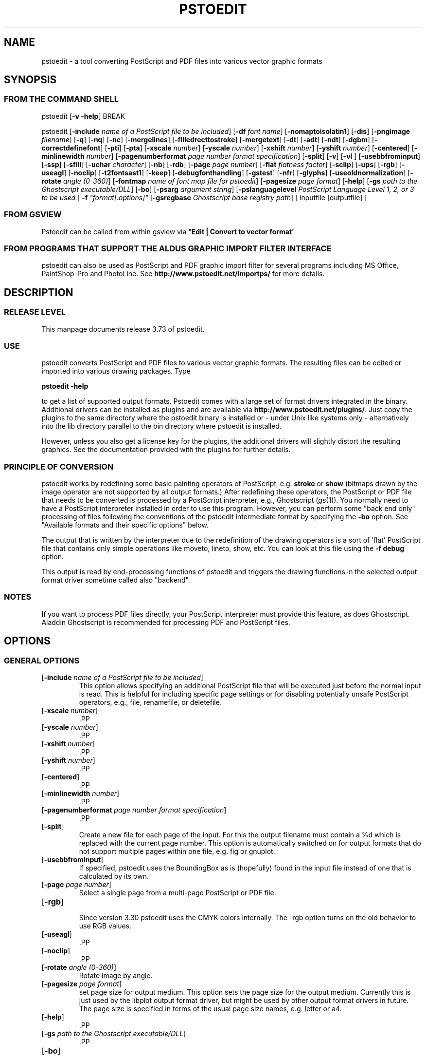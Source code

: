 .\" *********************************** start of \input{version.tex}
.\" *********************************** end of \input{version.tex}
'\" t
.\" Manual page created with latex2man on Sun Jun  3 16:50:18 CEST 2018
.\" NOTE: This file is generated, DO NOT EDIT.
.de Vb
.ft CW
.nf
..
.de Ve
.ft R

.fi
..
.TH "PSTOEDIT" "1" "03 June 2018" "Conversion Tools " "Conversion Tools "
.SH NAME

pstoedit
\- a tool converting PostScript and PDF files into various 
vector graphic formats 
.PP
.SH SYNOPSIS

.PP
.SS FROM THE COMMAND SHELL
.PP
pstoedit
[\fB\-v \-help\fP]
BREAK 
.PP
pstoedit
.\" *********************************** start of \input{generalhelpshort.tex}
[\fB\-include\fP\fI name of a PostScript file to be included\fP]
[\fB\-df\fP\fI font name\fP]
[\fB\-nomaptoisolatin1\fP]
[\fB\-dis\fP]
[\fB\-pngimage\fP\fI filename\fP]
[\fB\-q\fP]
[\fB\-nq\fP]
[\fB\-nc\fP]
[\fB\-mergelines\fP]
[\fB\-filledrecttostroke\fP]
[\fB\-mergetext\fP]
[\fB\-dt\fP]
[\fB\-adt\fP]
[\fB\-ndt\fP]
[\fB\-dgbm\fP]
[\fB\-correctdefinefont\fP]
[\fB\-pti\fP]
[\fB\-pta\fP]
[\fB\-xscale\fP\fI number\fP]
[\fB\-yscale\fP\fI number\fP]
[\fB\-xshift\fP\fI number\fP]
[\fB\-yshift\fP\fI number\fP]
[\fB\-centered\fP]
[\fB\-minlinewidth\fP\fI number\fP]
[\fB\-pagenumberformat\fP\fI page number format specification\fP]
[\fB\-split\fP]
[\fB\-v\fP]
[\fB\-vl\fP\fI \fP]
[\fB\-usebbfrominput\fP]
[\fB\-ssp\fP]
[\fB\-sfill\fP]
[\fB\-uchar\fP\fI character\fP]
[\fB\-nb\fP]
[\fB\-rdb\fP]
[\fB\-page\fP\fI page number\fP]
[\fB\-flat\fP\fI flatness factor\fP]
[\fB\-sclip\fP]
[\fB\-ups\fP]
[\fB\-rgb\fP]
[\fB\-useagl\fP]
[\fB\-noclip\fP]
[\fB\-t2fontsast1\fP]
[\fB\-keep\fP]
[\fB\-debugfonthandling\fP]
[\fB\-gstest\fP]
[\fB\-nfr\fP]
[\fB\-glyphs\fP]
[\fB\-useoldnormalization\fP]
[\fB\-rotate\fP\fI angle (0\-360)\fP]
[\fB\-fontmap\fP\fI name of font map file for pstoedit\fP]
[\fB\-pagesize\fP\fI page format\fP]
[\fB\-help\fP]
[\fB\-gs\fP\fI path to the Ghostscript executable/DLL\fP]
[\fB\-bo\fP]
[\fB\-psarg\fP\fI argument string\fP]
[\fB\-pslanguagelevel\fP\fI PostScript Language Level 1, 2, or 3 to be used.\fP]
\fB\-f\fP\fI "format[:options]"\fP
[\fB\-gsregbase\fP\fI Ghostscript base registry path\fP]
[ inputfile [outputfile] ] 
.\" *********************************** end of \input{generalhelpshort.tex}
.PP
.SS FROM GSVIEW
.PP
Pstoedit can be called from within gsview via 
"\fBEdit | Convert to vector format\fP"
.PP
.SS FROM PROGRAMS THAT SUPPORT THE ALDUS GRAPHIC IMPORT FILTER INTERFACE
.PP
pstoedit
can also be used as PostScript and PDF graphic import filter for several programs including 
MS Office, PaintShop\-Pro and PhotoLine. See 
\fBhttp://www.pstoedit.net/importps/\fP
for more 
details. 
.PP
.SH DESCRIPTION

.PP
.SS RELEASE LEVEL
.PP
This manpage documents release 3.73 of pstoedit\&.
.PP
.SS USE
.PP
pstoedit
converts PostScript and PDF files to various vector graphic 
formats. The resulting files can be edited or imported into various drawing 
packages. Type 
.PP
\fBpstoedit \-help\fP
.PP
to get a list of supported output formats. Pstoedit comes with a 
large set of format drivers integrated in the binary. Additional drivers can be 
installed as plugins and are available via 
\fBhttp://www.pstoedit.net/plugins/\fP\&.
Just copy the plugins to the same directory where the pstoedit binary is installed or \- under Unix like systems only \- alternatively into the lib directory parallel to the bin directory where pstoedit is installed. 
.PP
However, unless you also get a license key for the plugins, the additional 
drivers will slightly distort the resulting graphics. See the documentation 
provided with the plugins for further details. 
.PP
.SS PRINCIPLE OF CONVERSION
.PP
pstoedit
works by redefining some basic painting operators of 
PostScript, e.g. \fBstroke\fP
or \fBshow\fP
(bitmaps drawn by the image 
operator are not supported by all output formats.) After 
redefining these operators, the PostScript or PDF file that needs to be 
converted is processed by a PostScript interpreter, e.g., Ghostscript 
(\fIgs\fP(1)).
You normally need to have a PostScript interpreter installed in 
order to use this program. However, you can perform some "back end only" processing 
of files following the conventions of the pstoedit intermediate format by specifying the \fB\-bo\fP
option. See "Available formats and their specific options" below. 
.PP
The output that is written by the interpreter due to the redefinition of the 
drawing operators is a sort of \&'flat\&' PostScript file that contains only simple 
operations like moveto, lineto, show, etc. You can look at this file using the 
\fB\-f debug\fP
option. 
.PP
This output is read by end\-processing functions of pstoedit
and triggers 
the drawing functions in the selected output format driver sometime called also "backend". 
.PP
.SS NOTES
.PP
If you want to process PDF files directly, your PostScript interpreter must 
provide this feature, as does Ghostscript. Aladdin Ghostscript is 
recommended for processing PDF and PostScript files. 
.PP
.SH OPTIONS

.PP
.\" *********************************** start of \input{generalhelplong.tex}
.SS GENERAL OPTIONS
.TP
[\fB\-include\fP\fI name of a PostScript file to be included\fP]
 This option allows specifying an additional PostScript file that will be executed just before the normal input is read. This is helpful for including specific page settings or for disabling potentially unsafe PostScript operators, e.g., file, renamefile, or deletefile. 
.PP
.TP
[\fB\-xscale\fP\fI number\fP]
 .PP
.TP
[\fB\-yscale\fP\fI number\fP]
 .PP
.TP
[\fB\-xshift\fP\fI number\fP]
 .PP
.TP
[\fB\-yshift\fP\fI number\fP]
 .PP
.TP
[\fB\-centered\fP]
 .PP
.TP
[\fB\-minlinewidth\fP\fI number\fP]
 .PP
.TP
[\fB\-pagenumberformat\fP\fI page number format specification\fP]
 .PP
.TP
[\fB\-split\fP]
 Create a new file for each page of the input. For this the output filename must contain a %d which is replaced with the current page number. This option is automatically switched on for output formats that do not support multiple pages within one file, e.g. fig or gnuplot. 
.PP
.TP
[\fB\-usebbfrominput\fP]
 If specified, pstoedit uses the BoundingBox as is (hopefully) found in the input file instead of one that is calculated by its own. 
.PP
.TP
[\fB\-page\fP\fI page number\fP]
 Select a single page from a multi\-page PostScript or PDF file. 
.PP
.TP
[\fB\-rgb\fP]
 Since version 3.30 pstoedit uses the CMYK colors internally. The \-rgb option turns on the old behavior to use RGB values. 
.PP
.TP
[\fB\-useagl\fP]
 .PP
.TP
[\fB\-noclip\fP]
 .PP
.TP
[\fB\-rotate\fP\fI angle (0\-360)\fP]
 Rotate image by angle. 
.PP
.TP
[\fB\-pagesize\fP\fI page format\fP]
 set page size for output medium. 
This option sets the page size for the output medium. Currently this is just used by the libplot output format driver, but might be used by other output format drivers in future. The page size is specified in terms of the usual page size names, e.g. letter or a4. 
.PP
.TP
[\fB\-help\fP]
 .PP
.TP
[\fB\-gs\fP\fI path to the Ghostscript executable/DLL\fP]
 .PP
.TP
[\fB\-bo\fP]
 You can run backend processing only (without the PostScript interpreter frontend) by first running \fBpstoedit\fP
\fB\-f dump\fP
\fIinfile\fP
\fIdumpfile\fP
and then running \fBpstoedit\fP
\fB\-f\fP\fI format\fP
\fB\-bo\fP
\fIdumpfile\fP
\fIoutfile\fP\&.
.PP
.TP
[\fB\-psarg\fP\fI argument string\fP]
 The string given with this option is passed directly to Ghostscript when Ghostscript is called to process the PostScript file for pstoedit\&.
For example: \fB\-psarg\fP\fB "\fP\fB\-r300x300\fP\fB"\fP\&.
This causes the resolution to be changed to 300x300 dpi. (With older versions of Ghostscript, changing the resolution this way has an effect only if the \fB\-dis\fP
option is given.) If you want to pass multiple options to Ghostscript you can use multiple \-psarg options \fB\-psarg opt1\fP
\fB\-psarg opt2\fP
\fB\-psarg opt2\fP\&.
See the Ghostscript manual for other possible options. 
.PP
.TP
[\fB\-pslanguagelevel\fP\fI PostScript Language Level 1, 2, or 3 to be used.\fP]
 .PP
.TP
\fB\-f\fP\fI "format[:options]"\fP
 target output format recognized by pstoedit\&.
Since other format drivers can be loaded dynamically, type pstoedit \-help
to get a full list of formats. See "Available formats and their specific options" below for an explanation of the [\fI:options\fP]
to \fB\-f\fP
format. If the format option is not given, pstoedit tries to guess the target format from the suffix of the output filename. However, in a lot of cases, this is not a unique mapping and hence pstoedit demands the \fB\-f\fP
option. 
.PP
.TP
[\fB\-gsregbase\fP\fI Ghostscript base registry path\fP]
 registry path to use as a base path when searching Ghostscript interpreter. 
This option provides means to specify a registry key under HKLM/Software where to search for GS interpreter key, version and GS_DLL / GS_LIB values. Example: "\-gsregbase MyCompany" means that HKLM/Software/MyCompany/GPL Ghostscript would be searched instead of HKLM/Software/GPL Ghostscript. 
.PP
.SS TEXT AND FONT HANDLING RELATED OPTIONS
.TP
[\fB\-df\fP\fI font name\fP]
 Sometimes fonts embedded in a PostScript program do not have a fontname. For example, this happens in PostScript files generated by \fIdvips\fP(1)\&.
In such a case pstoedit
uses a replacement font. The default for this is Courier. Another font can be specified using the \fB\-df\fP
option. \fB\-df Helvetica\fP
causes all unnamed fonts to be replaced by Helvetica. 
.PP
.TP
[\fB\-nomaptoisolatin1\fP]
 Normally pstoedit
maps all character codes to the ones defined by the ISO Latin1 encoding. If you specify \fB\-nomaptoisolatin1\fP
then the encoding from the input PostScript is passed unchanged to the output. This may result in strange text output but on the other hand may be the only way to get some fonts converted appropriately. Try what fits best to your concrete case. 
.PP
.TP
[\fB\-pngimage\fP\fI filename\fP]
 .PP
.TP
[\fB\-dt\fP]
 draw text. Text is drawn as polygons. This might produce a large output file. This option is automatically switched on if the selected output format does not support text, e.g. \fIgnuplot\fP(1)\&.
.PP
.TP
[\fB\-adt\fP]
 automatic draw text. This option turns on the \fB\-dt\fP
option selectively for fonts that seem to be no normal text fonts, e.g. Symbol. 
.PP
.TP
[\fB\-ndt\fP]
 never draw text. Fully disable the heuristics used by pstoedit to decide when to "draw" text instead of showing it as text. This may produce incorrect results, but in some cases it might nevertheless be useful. "Use at own risk". 
.PP
.TP
[\fB\-dgbm\fP]
 .PP
.TP
[\fB\-correctdefinefont\fP]
 Some PostScript files, e.g. such as generated by ChemDraw, use the PostScript definefont operator in a way that is incompatible with pstoedit\&'s assumptions. The new font is defined by copying an old font without changing the FontName of the new font. When this option is applied, some "patches" are done after a definefont in order to make it again compatible with pstoedit\&'s assumptions. This option is not enabled by default, since it may break other PostScript files. It is tested only with ChemDraw generated files. 
.PP
.TP
[\fB\-pti\fP]
 precision text. Normally a text string is drawn as it occurs in the input file. However, in some situations, this might produce wrongly positioned characters. This is due to limitations in most output formats of pstoedit. They cannot represent text with arbitrary inter\-letter spacing which is easily possible in PDF and PostScript. With \fB\-pta\fP,
each character of a text string is placed separately. With \fB\-pti\fP,
this is done only in cases when there is a non zero inter\-letter spacing. The downside of "precision text" is a bigger file size and hard to edit text. 
.PP
.TP
[\fB\-pta\fP]
 see \-pti 
.PP
.TP
[\fB\-uchar\fP\fI character\fP]
 Sometimes pstoedit cannot map a character from the encoding used by the PostScript file to the font encoding of the target format. In this case pstoedit replaces the input character by a special character in order to show all the places that could not be mapped correctly. The default for this is a "#". Using the \fB\-uchar\fP
option it is possible to specify another character to be used instead. If you want to use a space, use \-uchar " ". 
.PP
.TP
[\fB\-t2fontsast1\fP]
 Handle Type 2 fonts same as Type 1. Type 2 fonts sometimes occur as embedded fonts within PDF files. In the default mode, text using such fonts is drawn as polygons since pstoedit assumes that such a font is not available on the user\&'s machine. If this option is set, pstoedit assumes that the internal encoding follows the same as for a standard font and generates normal text output. This assumption may not be true in all cases. But it is nearly impossible for pstoedit to verify this assumption \- it would have to do a sort of OCR. 
.PP
.TP
[\fB\-nfr\fP]
 In normal mode pstoedit replaces bitmap fonts with a font as defined by the \fB\-df\fP
option. This is done, because most output formats cannot handle such fonts. This behavior can be switched off using the \fB\-nfr\fP
option but then it strongly depends on the application reading the generated file whether the file is usable and correctly interpreted or not. Any problems are then out of control of pstoedit. 
.PP
.TP
[\fB\-glyphs\fP]
 pass glyph names to the output format driver. So far no output format driver really uses the glyph names, so this does not have any effect at the moment. It is a preparation for future work. 
.PP
.TP
[\fB\-useoldnormalization\fP]
 Just use this option in case the new heuristic introduced in 3.5 does not produce correct results \- however, this normalization of font encoding will always be a best\-effort approach since there is no real general solution to it with reasonable effort 
.PP
.TP
[\fB\-fontmap\fP\fI name of font map file for pstoedit\fP]
 The font map is a simple text file containing lines in the following format:BREAK 
.PP
document_font_name target_font_nameBREAK 
Lines beginning with % are considerd comments.BREAK 
For font names with spaces use the "font name with spaces" notation. 
.PP
If a target_font_name starts with /, it is regarded as alias to a former entry. 
.PP
Each font name found in the document is checked against this mapping and if there is a corresponding entry, the new name is used for the output. 
.PP
If the \fB\-fontmap\fP
option is not specified, pstoedit
automatically looks for the file \fIdrivername\fP\&.fmp
in the installation directory and uses that file as a default fontmap file if available. The installation directory is: 
.PP
.RS
.RS
.PP
.RE
.TP
.B *
MS Windows: The same directory where the pstoedit executable is located
.RS
.PP
.RE
.TP
.B *
Unix:BREAK 
The default installation directory. If it fails, then <\fIThe directory where the pstoedit executable is located\fP>
/../lib/ 
.RS
.PP
.RE
.RE
.RS
.PP
The mpost.fmp in the misc directory of the pstoedit distribution is a sample map file with mappings from over 5000 PostScript font names to their TeX equivalents. This is useful because MetaPost is frequently used with TeX/LaTeX and those programs do not use standard font names. This file and the MetaPost output format driver are provided by Scott Pakin (\fBscott+ps2ed_AT_pakin.org\fP).
Another example is wemf.fmp to be used under Windows. See the misc directory of the pstoedit source distribution. 
After loading the implicit (based on driver name) or explicit (based on the \-fontmap option) font map file, a system specific map file is searched and loaded from the installation directory (unix.fmp or windows.fmp). This file can be used to redirect certain fonts to system specific names using the /AliasName notation described above. 
.PP
.RE
.PP
.SS DRAWING RELATED OPTIONS
.TP
[\fB\-nc\fP]
 no curves. 
Normally pstoedit tries to keep curves from the input and transfers them to the output if the output format supports curves. If the output format does not support curves, then pstoedit replaces curves by a series of lines (see also \fB\-flat\fP
option). However, in some cases the user might wish to have this behavior also for output formats that originally support curves. This can be forced via the \fB\-nc\fP
option. 
.PP
.TP
[\fB\-mergelines\fP]
 Some output formats permit the representation of filled polygons with edges that are in a different color than the fill color. Since PostScript does not support this by the standard drawing primitives directly, drawing programs typically generate two objects (the outline and the filled polygon) into the PostScript output. pstoedit
is able to recombine these, if they follow each other directly and you specify \fB\-mergelines\fP\&.
However, this merging is not supported by all output formats due to restrictions in the target format. 
.PP
.TP
[\fB\-filledrecttostroke\fP]
 Rectangles filled with a solid color can be converted to a stroked line with a width that corresponds to the width of the rectangle. This is of primary interest for output formats which do not support filled polygons at all. But it is restricted to rectangles only, i.e. it is not supported for general polygons 
.PP
.TP
[\fB\-mergetext\fP]
 In order to produce nice looking text output, programs producing PostScript files often split words into smaller pieces which are then placed individually on adjacent positions. However, such split text is hard to edit later on and hence it is sometime better to recombine these pieces again to form a word (or even sequence of words). For this pstoedit implements some heuristics about what text pieces are to be considered parts of a split word. This is based on the geometrical proximity of the different parts and seems to work quite well so far. But there are certainly cases where this simple heuristic fails. So please check the results carefully. 
.PP
.TP
[\fB\-ssp\fP]
 simulate subpaths. 
Several output formats do not support PostScript paths containing subpaths, i.e. paths with intermediate movetos. In the normal case, each subpath is treated as an independent path for such output formats. This can lead to bad looking results. The most common case where this happens is if you use the \fB\-dt\fP
option and show some text with letters like e, o, or b, i.e. letters that have a "hole". When the \fB\-ssp\fP
option is set, pstoedit tries to eliminate these problems. However, this option is CPU time intensive! 
.PP
.TP
[\fB\-sfill\fP]
 simulate filling by individual strokes. 
.PP
.TP
[\fB\-flat\fP\fI flatness factor\fP]
 If the output format does not support curves in the way PostScript does or if the \fB\-nc\fP
option is specified, all curves are approximated by lines. Using the \fB\-flat\fP
option one can control this approximation. This parameter is directly converted to a PostScript \fBsetflat\fP
command. Higher numbers, e.g. 10 give rougher, lower numbers, e.g. 0.1, give finer approximations. 
.PP
.TP
[\fB\-sclip\fP]
 simulate clipping. 
Most output formats of pstoedit do not have native support for clipping. For that pstoedit
offers an option to perform the clipping of the graphics directly without passing the clippath to the output driver. However, this results in curves being replaced by a lot of line segments and thus larger output files. So use this option only if your output looks different from the input due to clipping. In addition, this "simulated clipping" is not exactly the same as defined in PostScript. There might be lines drawn at double size. Also clipping of text is not supported unless you also use the \fB\-dt\fP
option. 
.PP
.SS DEBUG OPTIONS
.TP
[\fB\-dis\fP]
 Open a display during processing by Ghostscript. Some files only work correctly this way. 
.PP
.TP
[\fB\-q\fP]
 .PP
.TP
[\fB\-nq\fP]
 no exit from the PostScript interpreter. Normally Ghostscript exits after processing the pstoedit input\-file. For debugging it can be useful to avoid this. If you do, you will have to type quit at the GS> prompt to exit from Ghostscript. 
.PP
.TP
[\fB\-v\fP]
 Switch on verbose mode. Some additional information is shown during processing. 
.PP
.TP
[\fB\-vl\fP\fI \fP]
 Switch on verbose mode with a given level. Some additional information is shown during processing. 
.PP
.TP
[\fB\-nb\fP]
 Since version 3.10 pstoedit
uses the \-dDELAYBIND
option when calling Ghostscript. Previously the \-dNOBIND
option was used instead but that sometimes caused problems if a user\&'s PostScript file overloaded standard PostScript operator with totally new semantic, e.g. lt for lineto instead of the standard meaning of "less than". Using \fB\-nb\fP
the old style can be activated again in case the \-dDELAYBIND
gives different results as before. In such a case please also contact the author. 
.PP
.TP
[\fB\-rdb\fP]
 Since version 3.10 pstoedit
uses the \-dDELAYBIND
option when calling Ghostscript. But in version 9.22 of GhostScript, that option is not supported anymore because of security reasons. As a fallback, that version provides the REALLYDELAYBIND option and pstoedit can use this if you supply the \fB\-rdb\fP
option. Use this with caution as it might open security risks, e.g. a PostScript file injecting some malicious code into PostScript standard operators. However, not using this option can cause some of the PostScript drawings operations to be not seen by pstoedit, hence causing missing artefacts in the output. Later versions of Ghostscript will probably support \-dDELAYBIND again. But also in that case the security risk remains. So be careful with what files you process with pstoedit and Ghostscript. 
.PP
.TP
[\fB\-ups\fP]
 .PP
.TP
[\fB\-keep\fP]
 .PP
.TP
[\fB\-debugfonthandling\fP]
 .PP
.TP
[\fB\-gstest\fP]
 .PP
.SS INPUT AND OUTFILE FILE ARGUMENTS
[ inputfile [outputfile] ] 
.\" *********************************** end of \input{generalhelplong.tex}
.PP
If neither an input nor an output file is given as argument, pstoedit works as filter reading from standard input and 
writing to standard output. 
The special filename "\-" can also be used. It represents standard input if it is the first on the command line and standard output if it is the second. So "pstoedit \- output.xxx" reads from standard input and writes to output.xxx 
.PP
.SH AVAILABLE FORMATS AND THEIR SPECIFIC OPTIONS

.PP
pstoedit
allows passing individual options to an output format driver. This is done by 
appending all options to the format specified after the \fB\-f\fP
option. The format 
specifier and its options must be separated by a colon (:). If more than one 
option needs to be passed to the output format driver, the whole argument to \fB\-f\fP
must be 
enclosed within double\-quote characters, thus: 
.PP
\fB\-f\fP\fI "format[:option option ...]"\fP
.PP
To see which options are supported by a specific format, type: 
\fBpstoedit \-f format:\-help\fP
BREAK 
.PP
The following description of the different formats supported by pstoedit is extracted from the source code of the individual drivers. 
.PP
.\" *********************************** start of \input{driverhelp.tex}
.SS psf \- Flattened PostScript (no curves)
No driver specific options 
.SS ps \- Simplified PostScript with curves
No driver specific options 
.SS debug \- for test purposes
No driver specific options 
.SS dump \- for test purposes (same as debug)
No driver specific options 
.SS gs \- any device that Ghostscript provides \- use gs:format, e.g. gs:pdfwrite
No driver specific options 
.SS ps2ai \- Adobe Illustrator via ps2ai.ps of Ghostscript
No driver specific options 
.SS gmfa \- ASCII GNU metafile 
.TP
[\fB\-plotformat\fP\fI string\fP]
 plotutil format to generate 
.PP
.SS gmfb \- binary GNU metafile 
.TP
[\fB\-plotformat\fP\fI string\fP]
 plotutil format to generate 
.PP
.SS plot \- GNU libplot output types, e.g. plot:\-plotformat X
.TP
[\fB\-plotformat\fP\fI string\fP]
 plotutil format to generate 
.PP
.SS plot\-pnm \- pnm via GNU libplot
.TP
[\fB\-plotformat\fP\fI string\fP]
 plotutil format to generate 
.PP
.SS plot\-cgm \- cgm via GNU libplot
.TP
[\fB\-plotformat\fP\fI string\fP]
 plotutil format to generate 
.PP
.SS plot\-ai \- ai via GNU libplot
.TP
[\fB\-plotformat\fP\fI string\fP]
 plotutil format to generate 
.PP
.SS plot\-svg \- svg via GNU libplot
.TP
[\fB\-plotformat\fP\fI string\fP]
 plotutil format to generate 
.PP
.SS plot\-ps \- ps via GNU libplot
.TP
[\fB\-plotformat\fP\fI string\fP]
 plotutil format to generate 
.PP
.SS plot\-fig \- fig via GNU libplot
.TP
[\fB\-plotformat\fP\fI string\fP]
 plotutil format to generate 
.PP
.SS plot\-pcl \- pcl via GNU libplot
.TP
[\fB\-plotformat\fP\fI string\fP]
 plotutil format to generate 
.PP
.SS plot\-hpgl \- hpgl via GNU libplot
.TP
[\fB\-plotformat\fP\fI string\fP]
 plotutil format to generate 
.PP
.SS plot\-tek \- tek via GNU libplot
.TP
[\fB\-plotformat\fP\fI string\fP]
 plotutil format to generate 
.PP
.SS pptx \- PresentationML (PowerPoint) format
This is the format used internally by Microsoft PowerPoint. LibreOffice can also read/write PowerPoint files albeit with some lack of functionality. 
.PP
.TP
[\fB\-colors\fP\fI string\fP]
 "original" to retain original colors (default), "theme" to convert randomly to theme colors, or "theme\-lum" also to vary luminance 
.PP
.TP
[\fB\-fonts\fP\fI string\fP]
 use "windows" fonts (default), "native" fonts, or convert to the "theme" font 
.PP
.TP
[\fB\-embed\fP\fI string\fP]
 embed fonts, specified as a comma\-separated list of EOT\-format font files 
.PP
.SS sample \- sample driver: if you do not want to see this, uncomment the corresponding line in makefile and make again
this is a long description for the sample driver 
.PP
.TP
[\fB\-sampleoption\fP\fI integer\fP]
 just an example 
.PP
.SS idraw \- Interviews draw format (EPS)
No driver specific options 
.SS fig \- .fig format for xfig
The xfig format driver supports special fontnames, which may be produced by using a fontmap file. The following types of names are supported :BREAK 
.Vb
General notation:
"PostScript Font Name" ((LaTeX|PostScript|empty)(::special)::)XFigFontName

Examples:

Helvetica LaTeX::SansSerif
Courier LaTeX::special::Typewriter
GillSans "AvantGarde Demi"
Albertus PostScript::special::"New Century Schoolbook Italic"
Symbol ::special::Symbol (same as PostScript::special::Symbol)
.Ve
See also the file examplefigmap.fmp in the misc directory of the pstoedit source distribution for an example font map file for xfig. Please note that the fontname has to be among those supported by xfig. See \- \fBhttp://www.xfig.org/userman/fig\-format.html\fP
for a list of legal font names 
.PP
.TP
[\fB\-startdepth\fP\fI number\fP]
 set the initial depth (default 999) 
.PP
.TP
[\fB\-metric\fP]
 switch to centimeter display (default inches) 
.PP
.TP
[\fB\-usecorrectfontsize\fP]
 do not scale fonts for xfig. Use this if you also use this option with xfig 
.PP
.TP
[\fB\-depth\fP\fI number\fP]
 set the page depth in inches (default 11) 
.PP
.SS xfig \- .fig format for xfig
See fig format for more details. 
.PP
.TP
[\fB\-startdepth\fP\fI number\fP]
 set the initial depth (default 999) 
.PP
.TP
[\fB\-metric\fP]
 switch to centimeter display (default inches) 
.PP
.TP
[\fB\-usecorrectfontsize\fP]
 do not scale fonts for xfig. Use this if you also use this option with xfig 
.PP
.TP
[\fB\-depth\fP\fI number\fP]
 set the page depth in inches (default 11) 
.PP
.SS tfig \- .fig format for xfig
Test only 
.PP
.TP
[\fB\-startdepth\fP\fI number\fP]
 set the initial depth (default 999) 
.PP
.TP
[\fB\-metric\fP]
 switch to centimeter display (default inches) 
.PP
.TP
[\fB\-usecorrectfontsize\fP]
 do not scale fonts for xfig. Use this if you also use this option with xfig 
.PP
.TP
[\fB\-depth\fP\fI number\fP]
 set the page depth in inches (default 11) 
.PP
.SS tgif \- Tgif .obj format
.TP
[\fB\-ta\fP]
 text as attribute 
.PP
.SS gnuplot \- gnuplot format
No driver specific options 
.SS svm \- StarView/OpenOffice.org metafile
StarView/OpenOffice.org metafile, readable from OpenOffice.org 1.0/StarOffice 6.0 and above. 
.PP
.TP
[\fB\-m\fP]
 map to Arial 
.PP
.TP
[\fB\-nf\fP]
 emulate narrow fonts 
.PP
.SS vtk \- VTK driver: if you do not want to see this, uncomment the corresponding line in makefile and make again
this is a long description for the VTKe driver 
.PP
.TP
[\fB\-VTKeoption\fP\fI integer\fP]
 just an example 
.PP
.SS tk \- tk and/or tk applet source code
.TP
[\fB\-R\fP]
 swap HW 
.PP
.TP
[\fB\-I\fP]
 no impress 
.PP
.TP
[\fB\-n\fP\fI string\fP]
 tagnames 
.PP
.SS cfdg \- Context Free Design Grammar
Context Free Design Grammar, usable by Context Free Art (http://www.contextfreeart.org/) 
.PP
No driver specific options 
.SS gschem \- gschem format
See also: \fBhttp://www.geda.seul.org/tools/gschem/\fP
.PP
No driver specific options 
.SS pcbfill \- pcb format with fills
See also: \fBhttp://pcb.sourceforge.net\fP
.PP
No driver specific options 
.SS pcb \- pcb format
See also: \fBhttp://pcb.sourceforge.net\fP
and \fBhttp://www.penguin.cz/~utx/pstoedit\-pcb/\fP
.PP
.TP
[\fB\-grid\fP\fI missing arg name\fP]
 attempt to snap relevant output to grid (mils) and put failed objects to a different layer 
.PP
.TP
[\fB\-snapdist\fP\fI missing arg name\fP]
 grid snap distance ratio (0 < snapdist <= 0.5, default 0.1) 
.PP
.TP
[\fB\-tshiftx\fP\fI missing arg name\fP]
 additional x shift measured in target units (mils) 
.PP
.TP
[\fB\-tshifty\fP\fI missing arg name\fP]
 additional y shift measured in target units (mils) 
.PP
.TP
[\fB\-grid\fP\fI missing arg name\fP]
 attempt to snap relevant output to grid (mils) and put failed objects to a different layer 
.PP
.TP
[\fB\-mm\fP]
 switch to metric units (mm) 
.PP
.TP
[\fB\-stdnames\fP]
 use standard layer names instead of descriptive names 
.PP
.TP
[\fB\-forcepoly\fP]
 force all objects to be interpreted as polygons 
.PP
.SS pcbi \- engrave data \- insulate/PCB format
See \fBhttp://home.vr\-web.de/~hans\-juergen\-jahn/software/devpcb.html\fP
for more details. 
.PP
No driver specific options 
.SS hpgl \- HPGL code
.TP
[\fB\-penplotter\fP]
 plotter is pen plotter (i.e. no support for specific line widths) 
.PP
.TP
[\fB\-pencolorsfromfile\fP]
 read pen colors from file drvhpgl.pencolors in pstoedit\&'s data directory 
.PP
.TP
[\fB\-pencolors\fP\fI number\fP]
 maximum number of pen colors to be used by pstoedit (default 0) \- 
.PP
.TP
[\fB\-filltype\fP\fI string\fP]
 select fill type e.g. FT 1 
.PP
.TP
[\fB\-hpgl2\fP]
 Use HPGL/2 instead of HPGL/1 
.PP
.TP
[\fB\-rot90\fP]
 rotate hpgl by 90 degrees 
.PP
.TP
[\fB\-rot180\fP]
 rotate hpgl by 180 degrees 
.PP
.TP
[\fB\-rot270\fP]
 rotate hpgl by 270 degrees 
.PP
.SS pcl \- PCL code
.TP
[\fB\-penplotter\fP]
 plotter is pen plotter (i.e. no support for specific line widths) 
.PP
.TP
[\fB\-pencolorsfromfile\fP]
 read pen colors from file drvhpgl.pencolors in pstoedit\&'s data directory 
.PP
.TP
[\fB\-pencolors\fP\fI number\fP]
 maximum number of pen colors to be used by pstoedit (default 0) \- 
.PP
.TP
[\fB\-filltype\fP\fI string\fP]
 select fill type e.g. FT 1 
.PP
.TP
[\fB\-hpgl2\fP]
 Use HPGL/2 instead of HPGL/1 
.PP
.TP
[\fB\-rot90\fP]
 rotate hpgl by 90 degrees 
.PP
.TP
[\fB\-rot180\fP]
 rotate hpgl by 180 degrees 
.PP
.TP
[\fB\-rot270\fP]
 rotate hpgl by 270 degrees 
.PP
.SS pic \- PIC format for troff et.al.
.TP
[\fB\-troff\fP]
 troff mode (default is groff) 
.PP
.TP
[\fB\-landscape\fP]
 landscape output 
.PP
.TP
[\fB\-portrait\fP]
 portrait output 
.PP
.TP
[\fB\-keepfont\fP]
 print unrecognized literally 
.PP
.TP
[\fB\-text\fP]
 try not to make pictures from running text 
.PP
.TP
[\fB\-debug\fP]
 enable debug output 
.PP
.SS noixml \- Nemetschek NOI XML format
Nemetschek Object Interface XML format 
.PP
.TP
[\fB\-r\fP\fI string\fP]
 Allplan resource file 
.PP
.TP
[\fB\-bsl\fP\fI number\fP]
 Bezier Split Level (default 3) 
.PP
.SS latex2e \- LaTeX2e picture format
.TP
[\fB\-integers\fP]
 round all coordinates to the nearest integer 
.PP
.SS mma \- Mathematica graphics
.TP
[\fB\-eofillfills\fP]
 Filling is used for eofill (default is not to fill) 
.PP
.SS asy \- Asymptote Format
No driver specific options 
.SS mpost \- MetaPost format
No driver specific options 
.SS sk \- Sketch format
No driver specific options 
.SS text \- text in different forms 
.TP
[\fB\-height\fP\fI number\fP]
 page height in terms of characters 
.PP
.TP
[\fB\-width\fP\fI number\fP]
 page width in terms of characters 
.PP
.TP
[\fB\-dump\fP]
 dump text pieces 
.PP
.SS kil \- .kil format for Kontour
No driver specific options 
.SS pdf \- Adobe\&'s Portable Document Format
No driver specific options 
.SS java2 \- java 2 source code
.TP
[\fBjava class name\fP\fI string\fP]
 name of java class to generate 
.PP
.SS java1 \- java 1 applet source code
.TP
[\fBjava class name\fP\fI string\fP]
 name of java class to generate 
.PP
.SS dxf \- CAD exchange format
.TP
[\fB\-polyaslines\fP]
 use LINE instead of POLYLINE in DXF 
.PP
.TP
[\fB\-mm\fP]
 use mm coordinates instead of points in DXF (mm=pt/72*25.4) 
.PP
.TP
[\fB\-ctl\fP]
 map colors to layers 
.PP
.TP
[\fB\-splineaspolyline\fP]
 approximate splines with PolyLines (only for \-f dxf_s) 
.PP
.TP
[\fB\-splineasnurb\fP]
 experimental (only for \-f dxf_s) 
.PP
.TP
[\fB\-splineasbspline\fP]
 experimental (only for \-f dxf_s) 
.PP
.TP
[\fB\-splineassinglespline\fP]
 experimental (only for \-f dxf_s) 
.PP
.TP
[\fB\-splineasmultispline\fP]
 experimental (only for \-f dxf_s) 
.PP
.TP
[\fB\-splineasbezier\fP]
 use Bezier splines in DXF format (only for \-f dxf_s) 
.PP
.TP
[\fB\-splineprecision\fP\fI number\fP]
 number of samples to take from spline curve when doing approximation with \-splineaspolyline or \-splineasmultispline \- should be =2 (default 5) 
.PP
.TP
[\fB\-dumplayernames\fP]
 dump all layer names found to standard output 
.PP
.TP
[\fB\-layers\fP\fI string\fP]
 layers to be shown (comma separated list of layer names, no space) 
.PP
.TP
[\fB\-layerfilter\fP\fI string\fP]
 layers to be hidden (comma separated list of layer names, no space) 
.PP
.SS dxf_s \- CAD exchange format with splines
.TP
[\fB\-polyaslines\fP]
 use LINE instead of POLYLINE in DXF 
.PP
.TP
[\fB\-mm\fP]
 use mm coordinates instead of points in DXF (mm=pt/72*25.4) 
.PP
.TP
[\fB\-ctl\fP]
 map colors to layers 
.PP
.TP
[\fB\-splineaspolyline\fP]
 approximate splines with PolyLines (only for \-f dxf_s) 
.PP
.TP
[\fB\-splineasnurb\fP]
 experimental (only for \-f dxf_s) 
.PP
.TP
[\fB\-splineasbspline\fP]
 experimental (only for \-f dxf_s) 
.PP
.TP
[\fB\-splineassinglespline\fP]
 experimental (only for \-f dxf_s) 
.PP
.TP
[\fB\-splineasmultispline\fP]
 experimental (only for \-f dxf_s) 
.PP
.TP
[\fB\-splineasbezier\fP]
 use Bezier splines in DXF format (only for \-f dxf_s) 
.PP
.TP
[\fB\-splineprecision\fP\fI number\fP]
 number of samples to take from spline curve when doing approximation with \-splineaspolyline or \-splineasmultispline \- should be =2 (default 5) 
.PP
.TP
[\fB\-dumplayernames\fP]
 dump all layer names found to standard output 
.PP
.TP
[\fB\-layers\fP\fI string\fP]
 layers to be shown (comma separated list of layer names, no space) 
.PP
.TP
[\fB\-layerfilter\fP\fI string\fP]
 layers to be hidden (comma separated list of layer names, no space) 
.PP
.SS rpl \- Real3D Programming Language format
No driver specific options 
.SS rib \- RenderMan Interface Bytestream
No driver specific options 
.SS lwo \- LightWave 3D object format
No driver specific options 
.SS cairo \- cairo driver
generates compilable c code for rendering with cairo 
.PP
.TP
[\fB\-pango\fP]
 use pango for font rendering 
.PP
.TP
[\fB\-funcname\fP\fI string\fP]
 sets the base name for the generated functions and variables. e.g. myfig 
.PP
.TP
[\fB\-header\fP\fI string\fP]
 sets the output file name for the generated C header file. e.g. myfig.h 
.PP
.SS gcode \- emc2 gcode format
See also: \fBhttp://linuxcnc.org/\fP
.PP
No driver specific options 
.SS swf \- SWF driver: 
.TP
[\fB\-cubic\fP]
 cubic ??? 
.PP
.TP
[\fB\-trace\fP]
 trace ??? 
.PP
.SS emf \- Enhanced MS Windows Metafile
.TP
[\fB\-m\fP]
 map to Arial 
.PP
.TP
[\fB\-nf\fP]
 emulate narrow fonts 
.PP
.TP
[\fB\-drawbb\fP]
 draw bounding box 
.PP
.TP
[\fB\-p\fP]
 prune line ends 
.PP
.TP
[\fB\-nfw\fP]
 Newer versions of MS Windows (2000, XP, Vista, 7, \&.\&.\&.) will not accept WMF/EMF files generated when this option is set and the input contains text. But if this option is not set, then the WMF/EMF driver will estimate interletter spacing of text using a very coarse heuristic. This may result in ugly looking output. On the other hand, OpenOffice can still read EMF/WMF files where pstoedit delegates the calculation of the inter letter spacing to the program reading the WMF/EMF file. So if the generated WMF/EMF file shall never be processed under MS Windows, use this option. If WMF/EMF files with high precision text need to be generated under *nix the only option is to use the \-pta option of pstoedit. However that causes every text to be split into single characters which makes the text hard to edit afterwards. Hence the \-nfw option provides a sort of compromise between portability and nice to edit but still nice looking text. Again \- this option has no meaning when pstoedit is executed under MS Windows anyway. In that case the output is portable but nevertheless not split and still looks fine. 
.PP
.TP
[\fB\-winbb\fP]
 let the MS Windows API calculate the Bounding Box (MS Windows only) 
.PP
.TP
[\fB\-OO\fP]
 generate OpenOffice compatible EMF file 
.PP
.\" *********************************** end of \input{driverhelp.tex}
.SH NOTES

.PP
.SS AUTOTRACE
.PP
pstoedit cooperates with autotrace. Autotrace can now produce a dump file 
for further processing by pstoedit using the \fB\-bo\fP
(backend only) option. 
Autotrace is a program written by a group around Martin Weber and can be 
found at \fBhttp://sourceforge.net/projects/autotrace/\fP\&.
.PP
.SS PS2AI
.PP
The ps2ai output format driver is not a native pstoedit output format driver. It does not use the 
pstoedit PostScript flattener, instead it uses the PostScript program 
ps2ai.ps which is installed in the Ghostscript distribution directory. It 
is included to provide the same "look\-and\-feel" for the conversion to AI. 
The additional benefit is that this conversion is now available also via 
the "convert\-to\-vector" menu of Gsview. However, lot\&'s of files do not 
convert nicely or at all using ps2ai.ps. So a native pstoedit driver would 
be much better. Anyone out there to take this? The AI format is usable for 
example by Mayura Draw (\fBhttp://www.mayura.com\fP).
Also a driver to the 
Mayura native format would be nice. 
.PP
An alternative to the ps2ai based driver is available via the \-f plot:ai format if the libplot(ter) is installed. 
.PP
You should use a version of Ghostscript greater than or equal to 6.00 for using the ps2ai output format driver. 
.PP
.SS METAPOST
.PP
Note that, as far as Scott knows, MetaPost does not support PostScript\&'s 
eofill. The MetaPost output format driver just converts eofill to fill, and issues a warning if 
verbose is set. Fortunately, very few PostScript programs rely on the 
even\-odd fill rule, even though many specify it. 
.PP
For more on MetaPost see: 
.PP
\fBhttp://tug.org/metapost\fP
.PP
.SS CONTEXT FREE \- CFDG
The driver for the CFDG format (drvcfdg) defines 
one shape per page of PostScript, but only the first shape is actually 
rendered (unless the user edits the generated CFDG code, of course). 
CFDG does not support multi\-page output, so this probably is a reasonable thing to do. 
.PP
For more on Context Free see: 
\fBhttp://www.contextfreeart.org/\fP
.PP
.SS LaTeX2E
.PP
.TP
.B *
LaTeX2e\&'s picture environment is not very powerful. As a result, many 
elementary PostScript constructs are ignored \-\- fills, line 
thicknesses (besides "thick" and "thin"), and dash patterns, to name a 
few. Furthermore, complex pictures may overrun TeX\&'s memory capacity. 
(The eepic package overcomes many such restrictions.) 
.PP
.TP
.B *
Some PostScript constructs are not supported directly by "picture", 
but can be handled by external packages. If a figure uses color, the 
top\-level document will need to do a "\\usepackage{color}" or "\\usepackage{xcolor}"\&. And if a 
figure contains rotated text, the top\-level document will need to do a 
"\\usepackage{rotating}"\&. 
.PP
.TP
.B *
All lengths, coordinates, and font sizes output by the output format driver are in 
terms of \\unitlength, so scaling a figure is simply a matter of doing 
a "\\setlength{\\unitlength}{...}"\&. 
.PP
.TP
.B *
The output format driver currently supports one output format driver specific option, 
"integers", which rounds all lengths, coordinates, and font sizes to 
the nearest integer. This makes hand\-editing the picture a little 
nicer. 
.PP
.TP
.B *
Why is this output format driver useful? 
One answer is portability; any LaTeX2e system can handle the picture environment, 
even if it cannot handle 
PostScript graphics. (pdfLaTeX comes to mind here.) A second answer 
is that pictures can be edited easily to contain any arbitrary 
LaTeX2e code. For instance, the text in a figure can be modified to contain 
complex mathematics, non\-Latin alphabets, bibliographic citations, or 
\-\- the real reason Scott wrote the LaTeX2e output format driver \-\- hyperlinks to the 
surrounding document (with help from the hyperref package). 
.PP
.SS CREATING A NEW OUTPUT FORMAT DRIVER
.PP
To implement a new output format driver you can start from drvsampl.cpp
and 
drvsampl.h\&.
See also comments in drvbase.h
and 
drvfuncs.h
for an explanation of methods that should be implemented 
for a new output format driver. 
.PP
.SH ENVIRONMENT VARIABLES

.PP
A default PostScript interpreter to be called by pstoedit is specified at 
compile time. You can overwrite the default by setting the GS environment 
variable to the name of a suitable PostScript interpreter. 
.PP
You can check which name of a PostScript interpreter was compiled into 
pstoedit using: \fBpstoedit\fP
\fB\-help \-v\fP\&.
.PP
See the Ghostscript manual for descriptions of environment variables used by 
Ghostscript, most importantly GS_FONTPATH and GS_LIB; other 
environment variables also affect output to display, print, and additional 
filtering and processing. See the related documentation. 
.PP
pstoedit
allocates temporary files using the function \fItempnam\fP(3)\&.
Thus the location for temporary files might be controllable by other 
environment variables used by this function. See the \fItempnam\fP(3)
manpage 
for descriptions of environment variables used. On UNIX like system this is 
probably the TMPDIR variable, on DOS/WINDOWS either TMP or 
TEMP\&. 
.PP
.SH TROUBLE SHOOTING

.PP
If you have problems with pstoedit
first try whether Ghostscript 
successfully displays your file. If yes, then try 
\fBpstoedit\fP
\fB\-f ps\fP
\fIinfile.ps\fP
\fItestfile.ps\fP
and check whether \fItestfile.ps\fP
still displays correctly using 
Ghostscript. If this file does not look correctly then there seems to be a 
problem with pstoedit\&'s
PostScript frontend. If this file looks good 
but the output for a specific format is wrong, the problem is probably in 
the output format driver for the specific format. In either case send bug fixes and 
reports to the author. 
.PP
A common problem with PostScript files is that the PostScript file redefines 
one of the standard PostScript operators inconsistently. There is no effect 
of this if you just print the file since the original PostScript "program" 
uses these new operators in the new meaning and does not use the original 
ones anymore. However, when run under the control of pstoedit, these 
operators are expected to work with the original semantics. 
.PP
So far I\&'ve seen redefinitions for: 
.PP
.TP
.B *
lt \- "less\-then" to mean "draw a line to" 
.TP
.B *
string \- "create a string object" to mean "draw a string" 
.TP
.B *
length \- "get the length of e.g. a string" to a "float constant" 
.PP
I\&'ve included work\-arounds for the ones mentioned above, but some others 
could show up in addition to those. 
.PP
.SH RESTRICTIONS

.PP
.TP
.B *
Non\-standard fonts (e.g. TeX bitmap fonts) are mapped to a default font which 
can be changed using the \fB\-df\fP
option. pstoedit
chooses the size of 
the replacement font such that the width of the string in the original font is 
the same as with the replacement font. This is done for each text fragment 
displayed. Special character encoding support is limited in this case. If a 
character cannot be mapped into the target format, pstoedit displays a \&'#\&' 
instead. See also the \-uchar option. 
.PP
.TP
.B *
pstoedit supports bitmap graphics only for some output format drivers. 
.PP
.TP
.B *
Some output format drivers, e.g. the Gnuplot output format driver or the 3D output format driver (rpl, lwo, rib) do not support text. 
.PP
.TP
.B *
For most output format drivers pstoedit does not support clipping (mainly due to limitations in the target format). You can try to use the 
\fB\-sclip\fP
option to simulate clipping. However, this does not work in all cases 
as expected. 
.PP
.TP
.B *
Special note about the Java output format drivers (java1 and java2). 
The java output format drivers generate a java source file that needs other files in 
order to be compiled and usable. These other files are Java classes (one 
applet and support classes) that allow stepping through the individual pages 
of a converted PostScript document. This applet can easily be activated from 
a html\-document. See the contrib/java/java1/readme_java1.txt
or 
contrib/java/java2/readme_java2.htm
files for more details. 
.PP
.SH FAQS

.PP
.TP
1.
Why do letters like O or B get strange if converted to tgif/xfig 
using the \fB\-dt\fP
option? 
.PP
Most output format drivers do not support composite paths with 
intermediate gaps (moveto\&'s) and second do not support very well the (eo)fill 
operators of PostScript (winding rule). For such objects pstoedit
breaks 
them into smaller objects whenever such a gap is found. This results in the 
"hole" being filled with black color instead of being transparent. Since 
version 3.11 you can try the \fB\-ssp\fP
option in combination with the xfig 
output format driver. 
.PP
.TP
2.
Why does pstoedit produce ugly results from PostScript files generated by dvips? 
.PP
This is because TeX documents usually use bitmap fonts. Such fonts cannot be used as native 
font in other format. So pstoedit replaces the TeX font with another native 
font. Of course, the replacement font will in most cases produce another 
look, especially if mathematical symbols are used. 
Try to use PostScript fonts instead of the bitmap fonts when generating a PostScript file from TeX or LaTeX\&.
.PP
.SH AUTHOR

.PP
Wolfgang Glunz, \fBwglunz35_AT_pstoedit.net\fP,
\fBhttp://de.linkedin.com/in/wolfgangglunz\fP
.PP
.SH CANONICAL ARCHIVE SITE

.PP
\fBhttp://www.pstoedit.net/pstoedit/\fP
.PP
At this site you also find more information about pstoedit
and related 
programs and hints how to subscribe to a mailing list in order to get informed 
about new releases and bug\-fixes. 
.PP
If you like pstoedit \- please express so also at Facebook \fBhttp://www.facebook.com/pstoedit\fP\&.
.PP
.SH ACKNOWLEDGMENTS

.PP
.TP
.B *
Klaus Steinberger \fBKlaus.Steinberger_AT_physik.uni\-muenchen.de\fP
wrote the initial version of this manpage. 
.PP
.TP
.B *
Lar Kaufman revised the increasingly complex 
command syntax diagrams and updated the structure and content of this 
manpage following release 2.5. 
.PP
.TP
.B *
David B. Rosen \fBrosen_AT_unr.edu\fP provided ideas and some PostScript
code from his ps2aplot program. 
.PP
.TP
.B *
Ian MacPhedran \fBIan_MacPhedran_AT_engr.USask.CA\fP provided the xfig
output format driver. 
.PP
.TP
.B *
Carsten Hammer \fBchammer_AT_hermes.hrz.uni\-bielefeld.de\fP provided the
gnuplot output format driver and the initial DXF output format driver. 
.PP
.TP
.B *
Christoph Jaeschke provided the OS/2 metafile (MET) output format driver. 
Thomas Hoffmann \fBthoffman_AT_zappa.sax.de\fP
did some further updates on the OS/2 part. 
.PP
.TP
.B *
Jens Weber \fBrz47b7_AT_PostAG.DE\fP provided the MS Windows metafile (WMF)
output format driver, and a graphical user interface (GUI). 
.PP
.TP
.B *
G. Edward Johnson \fBlorax_AT_nist.gov\fP provided the CGM Draw library
used in the CGM output format driver. 
.PP
.TP
.B *
Gerhard Kircher \fBkircher_AT_edvz.tuwien.ac.at\fP provided some bug
fixes. 
.PP
.TP
.B *
Bill Cheng \fBbill.cheng_AT_acm.org\fP provided help with the tgif
format and some changes to tgif to make the output format driver easier to implement. 
\fBhttp://bourbon.usc.edu:8001/\fP
.PP
.TP
.B *
Reini Urban \fBrurban_AT_sbox.tu\-graz.ac.at\fP provided input for the
extended DXF output format driver.(\fBhttp://autocad.xarch.at/\fP)
.PP
.TP
.B *
Glenn M. Lewis \fBglenn_AT_gmlewis.com\fP provided RenderMan (RIB),
Real3D (RPL), and LightWave 3D (LWO) output format drivers. 
(\fBhttp://www.gmlewis.com/\fP)
.PP
.TP
.B *
Piet van Oostrum \fBpiet_AT_cs.ruu.nl\fP made several bug fixes.
.PP
.TP
.B *
Lutz Vieweg \fBlkv_AT_mania.robin.de\fP provided several bug fixes and
suggestions for improvements. 
.PP
.TP
.B *
Derek B. Noonburg \fBderekn_AT_vw.ece.cmu.edu\fP and Rainer Dorsch
\fBrd_AT_berlepsch.wohnheim.uni\-ulm.de\fP
isolated and resolved a 
Linux\-specific core dump problem. 
.PP
.TP
.B *
Rob Warner \fBrcw2_AT_ukc.ac.uk\fP made pstoedit compile under RiscOS.
.PP
.TP
.B *
Patrick Gosling \fBjpmg_AT_eng.cam.ac.uk\fP made some suggestions
regarding the usage of pstoedit in Ghostscript\&'s SAFER mode. 
.PP
.TP
.B *
Scott Pakin \fBscott+ps2ed_AT_pakin.org\fP for the Idraw output format driver and the
autoconf support. 
.PP
.TP
.B *
Peter Katzmann \fBp.katzmann_AT_thiesen.com\fP for the HPGL output format driver.
.PP
.TP
.B *
Chris Cox \fBccox_AT_airmail.net\fP contributed the Tcl/Tk output format driver.
.PP
.TP
.B *
Thorsten Behrens \fBThorsten_Behrens_AT_public.uni\-hamburg.de\fP and
Bjoern Petersen for reworking the WMF output format driver. 
.PP
.TP
.B *
Leszek Piotrowicz \fBleszek_AT_sopot.rodan.pl\fP implemented the image
support for the xfig driver and a JAVA based GUI. 
.PP
.TP
.B *
Egil Kvaleberg \fBegil_AT_kvaleberg.no\fP contributed the pic output format driver.
.PP
.TP
.B *
Kai\-Uwe Sattler \fBkus_AT_iti.cs.uni\-magdeburg.de\fP implemented the
output format driver for Kontour. 
.PP
.TP
.B *
Scott Pakin, \fBscott+ps2ed_AT_pakin.org\fP provided the MetaPost and LaTeX2e and MS PowerPoint output format driver.
.PP
.TP
.B *
The MS PowerPoint driver uses the libzip library \- \fBhttp://www.nih.at/libzip\fP\&. Under MS Windows, this library is linked into the provided binary statically. Thanks to the whole libzip team.
.PP
.TP
.B *
Burkhard Plaum \fBplaum_AT_IPF.Uni\-Stuttgart.de\fP added support for
complex filled paths for the xfig output format driver. 
.PP
.TP
.B *
Bernhard Herzog \fBherzog_AT_online.de\fP contributed the output format driver for
sketch ( \fBhttp://www.skencil.org/\fP
) 
.PP
.TP
.B *
Rolf Niepraschk (\fBniepraschk_AT_ptb.de\fP) converted the HTML man page
to LaTeX format. This allows generating the UNIX style and the HTML manual from this 
base format. 
.PP
.TP
.B *
Several others sent smaller bug fixed and bug reports. Sorry if I do not 
mention them all here. 
.PP
.TP
.B *
Gisbert W. Selke (\fBgisbert_AT_tapirsoft.de\fP) for the Java 2 output format driver.
.PP
.TP
.B *
Robert S. Maier (\fBrsm_AT_math.arizona.edu\fP) for many improvements on
the libplot output format driver and for libplot itself. 
.TP
.B *
The authors of pstotext (\fBmcjones_AT_pa.dec.com\fP and \fBbirrell_AT_pa.dec.com\fP)
for giving me the permission to use their simple PostScript code for 
performing rotation. 
.TP
.B *
Daniel Gehriger \fBgehriger_AT_linkcad.com\fP for his help concerning the handling of Splines in the DXF format.
.TP
.B *
Allen Barnett \fBlibemf_AT_lignumcomputing.com\fP for his work on the libEMF which allows creating WMF/EMF files under *nix systems.
.TP
.B *
Dave \fBdave_AT_opaque.net\fP for providing the libming which is a multiplatform library for generating SWF files.
.TP
.B *
Masatake Yamoto for the introduction of autoconf, automake and libtool into pstoedit 
.TP
.B *
Bob Friesenhahn for his help and the building of the Magick++ API to ImageMagick. 
.TP
.B *
But most important: Peter Deutsch \fBghost_AT_aladdin.com\fP and Russell
Lang \fBgsview_AT_ghostgum.com.au\fP
for their help and answers regarding 
Ghostscript and gsview. 
.PP
.SH LEGAL NOTICES

.PP
Trademarks mentioned are the property of their respective owners. 
.PP
Some code incorporated in the pstoedit package is subject to copyright or 
other intellectual property rights or restrictions including attribution 
rights. See the notes in individual files. 
.PP
pstoedit
is controlled under the Free Software Foundation GNU Public 
License (GPL). However, this does not apply to importps and the additional 
plugins. 
.PP
Aladdin Ghostscript is a redistributable software package with copyright 
restrictions controlled by Aladdin Software. 
.PP
pstoedit
has no other relation to Ghostscript besides calling it in a 
subprocess. 
.PP
The authors, contributors, and distributors of pstoedit are not responsible 
for its use for any purpose, or for the results generated thereby. 
.PP
Restrictions such as the foregoing may apply in other countries according to 
international conventions and agreements. 
.PP
.\" NOTE: This file is generated, DO NOT EDIT.
